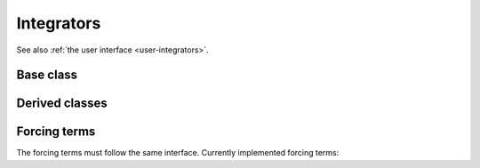 .. _dev-integrators:

Integrators
===========

See also :ref:`the user interface <user-integrators>`.

Base class
----------

.. doxygenclass:: mirheo::Integrator
   :project: mirheo
   :members:

Derived classes
---------------

.. doxygenclass:: mirheo::IntegratorConstOmega
   :project: mirheo
   :members:

.. doxygenclass:: mirheo::IntegratorMinimize
   :project: mirheo
   :members:

.. doxygenclass:: mirheo::IntegratorOscillate
   :project: mirheo
   :members:

.. doxygenclass:: mirheo::IntegratorVVRigid
   :project: mirheo
   :members:

.. doxygenclass:: mirheo::IntegratorSubStep
   :project: mirheo
   :members:

.. doxygenclass:: mirheo::IntegratorTranslate
   :project: mirheo
   :members:

.. doxygenclass:: mirheo::IntegratorVV
   :project: mirheo
   :members:


Forcing terms
-------------

The forcing terms must follow the same interface.
Currently implemented forcing terms:

.. doxygenclass:: mirheo::ForcingTermNone
   :project: mirheo
   :members:

.. doxygenclass:: mirheo::ForcingTermConstDP
   :project: mirheo
   :members:

.. doxygenclass:: mirheo::ForcingTermPeriodicPoiseuille
   :project: mirheo
   :members:


